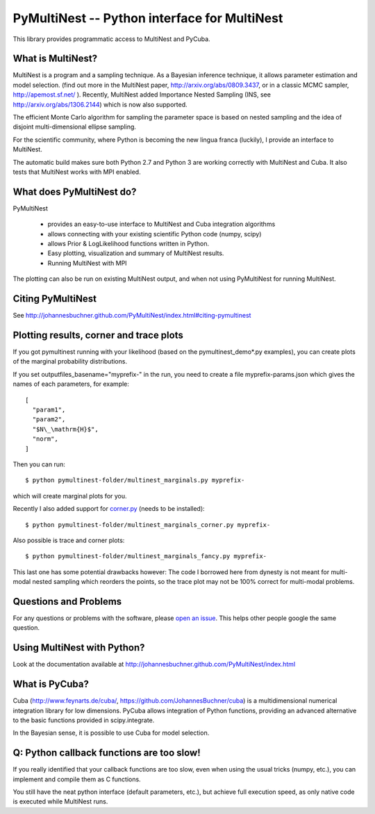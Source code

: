PyMultiNest -- Python interface for MultiNest
==============================================

This library provides programmatic access to MultiNest and PyCuba.

What is MultiNest?
-------------------

MultiNest is a program and a sampling technique. As a Bayesian inference technique,
it allows parameter estimation and model selection. (find out more in the 
MultiNest paper, http://arxiv.org/abs/0809.3437, or in a classic MCMC sampler, 
http://apemost.sf.net/ ). Recently, MultiNest added Importance Nested Sampling 
(INS, see http://arxiv.org/abs/1306.2144) which is now also supported.

The efficient Monte Carlo algorithm for sampling the parameter space is based 
on nested sampling and the idea of disjoint multi-dimensional ellipse sampling.

For the scientific community, where Python is becoming the new lingua franca (luckily),
I provide an interface to MultiNest.

.. image:: https://travis-ci.org/JohannesBuchner/PyMultiNest.svg?branch=master
    :target: https://travis-ci.org/JohannesBuchner/PyMultiNest

The automatic build makes sure both Python 2.7 and Python 3 are working correctly 
with MultiNest and Cuba. It also tests that MultiNest works with MPI enabled.

What does PyMultiNest do?
--------------------------

PyMultiNest 

  * provides an easy-to-use interface to MultiNest and Cuba integration algorithms

  * allows connecting with your existing scientific Python code (numpy, scipy)

  * allows Prior & LogLikelihood functions written in Python.

  * Easy plotting, visualization and summary of MultiNest results.

  * Running MultiNest with MPI

The plotting can also be run on existing MultiNest output, and when not using PyMultiNest for running MultiNest.

Citing PyMultiNest
--------------------------------------------
See http://johannesbuchner.github.com/PyMultiNest/index.html#citing-pymultinest

Plotting results, corner and trace plots
--------------------------------------------

If you got pymultinest running with your likelihood (based on the pymultinest_demo*.py examples),
you can create plots of the marginal probability distributions.

If you set outputfiles_basename="myprefix-" in the run,
you need to create a file myprefix-params.json which gives the names of each parameters,
for example::

	[
	  "param1",
	  "param2",
	  "$N\_\mathrm{H}$",
	  "norm",
	]

Then you can run::

	$ python pymultinest-folder/multinest_marginals.py myprefix-

which will create marginal plots for you.

Recently I also added support for `corner.py <https://corner.readthedocs.io/>`_ (needs to be installed)::

	$ python pymultinest-folder/multinest_marginals_corner.py myprefix-

Also possible is trace and corner plots::

	$ python pymultinest-folder/multinest_marginals_fancy.py myprefix-

This last one has some potential drawbacks however: The code I borrowed here
from dynesty is not meant for multi-modal nested sampling which reorders the 
points, so the trace plot may not be 100% correct for multi-modal problems.

Questions and Problems
--------------------------------------------

For any questions or problems with the software, please `open an issue <https://github.com/JohannesBuchner/PyMultiNest/issues>`_.
This helps other people google the same question.

Using MultiNest with Python?
--------------------------------------------
Look at the documentation available at http://johannesbuchner.github.com/PyMultiNest/index.html

What is PyCuba?
--------------------------------------------
Cuba (http://www.feynarts.de/cuba/, https://github.com/JohannesBuchner/cuba) is a multidimensional numerical integration library for low dimensions. PyCuba allows integration of Python functions, providing an advanced alternative to the basic functions provided in scipy.integrate.

In the Bayesian sense, it is possible to use Cuba for model selection.

Q: Python callback functions are too slow!
-------------------------------------------
If you really identified that your callback functions are too slow, even
when using the usual tricks (numpy, etc.), you can implement and compile 
them as C functions.

You still have the neat python interface (default parameters, etc.), but
achieve full execution speed, as only native code is executed while
MultiNest runs.





